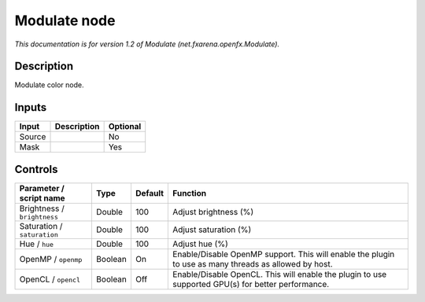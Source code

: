 .. _net.fxarena.openfx.Modulate:

.. raw:: html

   <!-- Do not edit this file! It is generated automatically by Natron itself. -->

Modulate node
=============

|pluginIcon| 

*This documentation is for version 1.2 of Modulate (net.fxarena.openfx.Modulate).*

Description
-----------

Modulate color node.

Inputs
------

+--------+-------------+----------+
| Input  | Description | Optional |
+========+=============+==========+
| Source |             | No       |
+--------+-------------+----------+
| Mask   |             | Yes      |
+--------+-------------+----------+

Controls
--------

.. tabularcolumns:: |>{\raggedright}p{0.2\columnwidth}|>{\raggedright}p{0.06\columnwidth}|>{\raggedright}p{0.07\columnwidth}|p{0.63\columnwidth}|

.. cssclass:: longtable

+-----------------------------+---------+---------+-------------------------------------------------------------------------------------------------------+
| Parameter / script name     | Type    | Default | Function                                                                                              |
+=============================+=========+=========+=======================================================================================================+
| Brightness / ``brightness`` | Double  | 100     | Adjust brightness (%)                                                                                 |
+-----------------------------+---------+---------+-------------------------------------------------------------------------------------------------------+
| Saturation / ``saturation`` | Double  | 100     | Adjust saturation (%)                                                                                 |
+-----------------------------+---------+---------+-------------------------------------------------------------------------------------------------------+
| Hue / ``hue``               | Double  | 100     | Adjust hue (%)                                                                                        |
+-----------------------------+---------+---------+-------------------------------------------------------------------------------------------------------+
| OpenMP / ``openmp``         | Boolean | On      | Enable/Disable OpenMP support. This will enable the plugin to use as many threads as allowed by host. |
+-----------------------------+---------+---------+-------------------------------------------------------------------------------------------------------+
| OpenCL / ``opencl``         | Boolean | Off     | Enable/Disable OpenCL. This will enable the plugin to use supported GPU(s) for better performance.    |
+-----------------------------+---------+---------+-------------------------------------------------------------------------------------------------------+

.. |pluginIcon| image:: net.fxarena.openfx.Modulate.png
   :width: 10.0%
